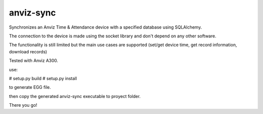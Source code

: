 anviz-sync
==========

Synchronizes an Anviz Time & Attendance device with a specified database using
SQLAlchemy.

The connection to the device is made using the socket library and don't depend
on any other software.

The functionality is still limited but the main use cases are supported
(set/get device time, get record information, download records)

Tested with Anviz A300.


use:

# setup.py build
# setup.py install

to generate EGG file.

then copy the generated anviz-sync executable to proyect folder.

There you go!

